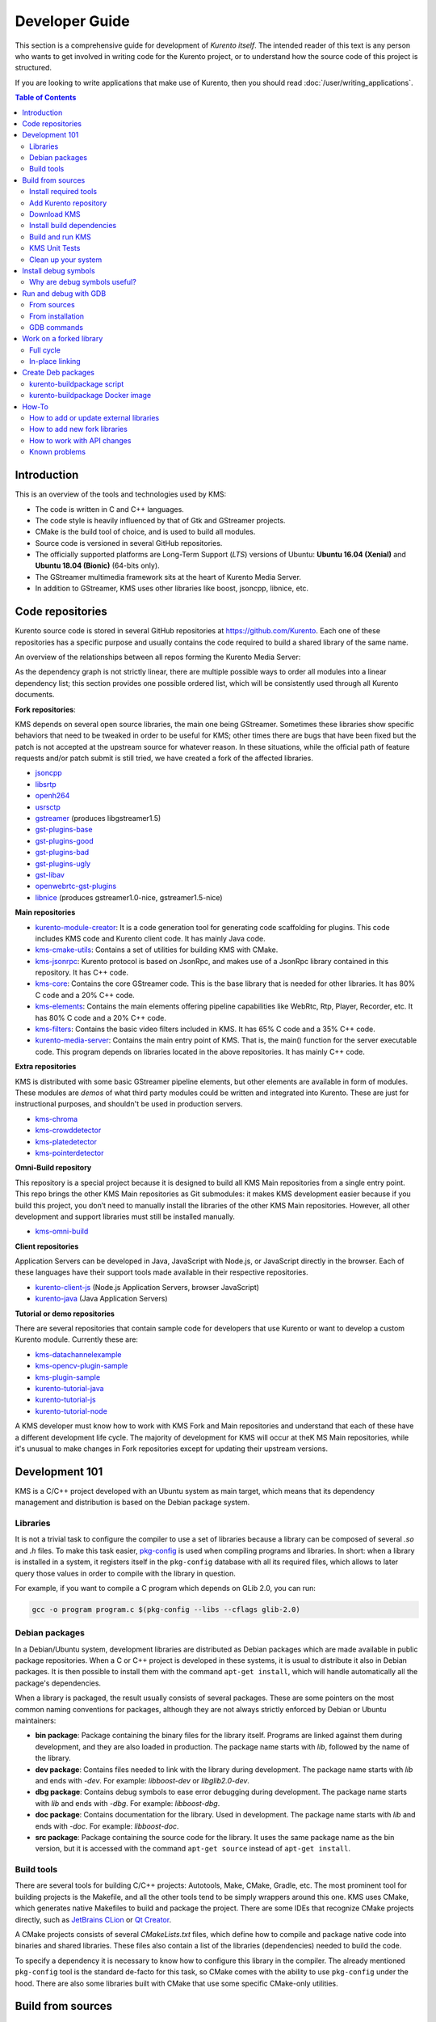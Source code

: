 ===============
Developer Guide
===============

This section is a comprehensive guide for development of *Kurento itself*. The intended reader of this text is any person who wants to get involved in writing code for the Kurento project, or to understand how the source code of this project is structured.

If you are looking to write applications that make use of Kurento, then you should read :doc:`/user/writing_applications`.

.. contents:: Table of Contents



Introduction
============

This is an overview of the tools and technologies used by KMS:

- The code is written in C and C++ languages.
- The code style is heavily influenced by that of Gtk and GStreamer projects.
- CMake is the build tool of choice, and is used to build all modules.
- Source code is versioned in several GitHub repositories.
- The officially supported platforms are Long-Term Support (*LTS*) versions of Ubuntu: **Ubuntu 16.04 (Xenial)** and **Ubuntu 18.04 (Bionic)** (64-bits only).
- The GStreamer multimedia framework sits at the heart of Kurento Media Server.
- In addition to GStreamer, KMS uses other libraries like boost, jsoncpp, libnice, etc.



.. _dev-code-repos:

Code repositories
=================

Kurento source code is stored in several GitHub repositories at https://github.com/Kurento. Each one of these repositories has a specific purpose and usually contains the code required to build a shared library of the same name.

An overview of the relationships between all repos forming the Kurento Media Server:

.. graphviz:: /images/graphs/dependencies-all.dot
   :align: center
   :caption: All dependency relationships

As the dependency graph is not strictly linear, there are multiple possible ways to order all modules into a linear dependency list; this section provides one possible ordered list, which will be consistently used through all Kurento documents.

**Fork repositories**:

KMS depends on several open source libraries, the main one being GStreamer. Sometimes these libraries show specific behaviors that need to be tweaked in order to be useful for KMS; other times there are bugs that have been fixed but the patch is not accepted at the upstream source for whatever reason. In these situations, while the official path of feature requests and/or patch submit is still tried, we have created a fork of the affected libraries.

- `jsoncpp <https://github.com/Kurento/jsoncpp>`__
- `libsrtp <https://github.com/Kurento/libsrtp>`__
- `openh264 <https://github.com/Kurento/openh264>`__
- `usrsctp <https://github.com/Kurento/usrsctp>`__
- `gstreamer <https://github.com/Kurento/gstreamer>`__ (produces libgstreamer1.5)
- `gst-plugins-base <https://github.com/Kurento/gst-plugins-base>`__
- `gst-plugins-good <https://github.com/Kurento/gst-plugins-good>`__
- `gst-plugins-bad <https://github.com/Kurento/gst-plugins-bad>`__
- `gst-plugins-ugly <https://github.com/Kurento/gst-plugins-ugly>`__
- `gst-libav <https://github.com/Kurento/gst-libav>`__
- `openwebrtc-gst-plugins <https://github.com/Kurento/openwebrtc-gst-plugins>`__
- `libnice <https://github.com/Kurento/libnice>`__ (produces gstreamer1.0-nice, gstreamer1.5-nice)

**Main repositories**

- `kurento-module-creator <https://github.com/Kurento/kurento-module-creator>`__: It is a code generation tool for generating code scaffolding for plugins. This code includes KMS code and Kurento client code. It has mainly Java code.
- `kms-cmake-utils <https://github.com/Kurento/kms-cmake-utils>`__: Contains a set of utilities for building KMS with CMake.
- `kms-jsonrpc <https://github.com/Kurento/kms-jsonrpc>`__: Kurento protocol is based on JsonRpc, and makes use of a JsonRpc library contained in this repository. It has C++ code.
- `kms-core <https://github.com/Kurento/kms-core>`__: Contains the core GStreamer code. This is the base library that is needed for other libraries. It has 80% C code and a 20% C++ code.
- `kms-elements <https://github.com/Kurento/kms-elements>`__: Contains the main elements offering pipeline capabilities like WebRtc, Rtp, Player, Recorder, etc. It has 80% C code and a 20% C++ code.
- `kms-filters <https://github.com/Kurento/kms-filters>`__: Contains the basic video filters included in KMS. It has 65% C code and a 35% C++ code.
- `kurento-media-server <https://github.com/Kurento/kurento-media-server>`__: Contains the main entry point of KMS. That is, the main() function for the server executable code. This program depends on libraries located in the above repositories. It has mainly C++ code.

**Extra repositories**

KMS is distributed with some basic GStreamer pipeline elements, but other elements are available in form of modules.
These modules are *demos* of what third party modules could be written and integrated into Kurento. These are just for instructional purposes, and shouldn't be used in production servers.

- `kms-chroma <https://github.com/Kurento/kms-chroma>`__
- `kms-crowddetector <https://github.com/Kurento/kms-crowddetector>`__
- `kms-platedetector <https://github.com/Kurento/kms-platedetector>`__
- `kms-pointerdetector <https://github.com/Kurento/kms-pointerdetector>`__

**Omni-Build repository**

This repository is a special project because it is designed to build all KMS Main repositories from a single entry point. This repo brings the other KMS Main repositories as Git submodules: it makes KMS development easier because if you build this project, you don’t need to manually install the libraries of the other KMS Main repositories. However, all other development and support libraries must still be installed manually.

- `kms-omni-build <https://github.com/Kurento/kms-omni-build>`__

**Client repositories**

Application Servers can be developed in Java, JavaScript with Node.js, or JavaScript directly in the browser. Each of these languages have their support tools made available in their respective repositories.

- `kurento-client-js <https://github.com/Kurento/kurento-client-js>`__ (Node.js Application Servers, browser JavaScript)
- `kurento-java <https://github.com/Kurento/kurento-java>`__ (Java Application Servers)

**Tutorial or demo repositories**

There are several repositories that contain sample code for developers that use Kurento or want to develop a custom Kurento module. Currently these are:

- `kms-datachannelexample <https://github.com/Kurento/kms-datachannelexample>`__
- `kms-opencv-plugin-sample <https://github.com/Kurento/kms-opencv-plugin-sample>`__
- `kms-plugin-sample <https://github.com/Kurento/kms-plugin-sample>`__
- `kurento-tutorial-java <https://github.com/Kurento/kurento-tutorial-java>`__
- `kurento-tutorial-js <https://github.com/Kurento/kurento-tutorial-js>`__
- `kurento-tutorial-node <https://github.com/Kurento/kurento-tutorial-node>`__

A KMS developer must know how to work with KMS Fork and Main repositories and understand that each of these have a different development life cycle. The majority of development for KMS will occur at theK MS Main repositories, while it's unusual to make changes in Fork repositories except for updating their upstream versions.



Development 101
===============

KMS is a C/C++ project developed with an Ubuntu system as main target, which means that its dependency management and distribution is based on the Debian package system.



Libraries
---------

It is not a trivial task to configure the compiler to use a set of libraries because a library can be composed of several *.so* and *.h* files. To make this task easier, `pkg-config <https://www.freedesktop.org/wiki/Software/pkg-config>`__ is used when compiling programs and libraries. In short: when a library is installed in a system, it registers itself in the ``pkg-config`` database with all its required files, which allows to later query those values in order to compile with the library in question.

For example, if you want to compile a C program which depends on GLib 2.0, you can run:

.. code-block:: bash

   gcc -o program program.c $(pkg-config --libs --cflags glib-2.0)



Debian packages
---------------

In a Debian/Ubuntu system, development libraries are distributed as Debian packages which are made available in public package repositories. When a C or C++ project is developed in these systems, it is usual to distribute it also in Debian packages. It is then possible to install them with the command ``apt-get install``, which will handle automatically all the package's dependencies.

When a library is packaged, the result usually consists of several packages. These are some pointers on the most common naming conventions for packages, although they are not always strictly enforced by Debian or Ubuntu maintainers:

- **bin package**: Package containing the binary files for the library itself. Programs are linked against them during development, and they are also loaded in production. The package name starts with *lib*, followed by the name of the library.
- **dev package**: Contains files needed to link with the library during development. The package name starts with *lib* and ends with *-dev*. For example: *libboost-dev* or *libglib2.0-dev*.
- **dbg package**: Contains debug symbols to ease error debugging during development. The package name starts with *lib* and ends with *-dbg*. For example: *libboost-dbg*.
- **doc package**: Contains documentation for the library. Used in development. The package name starts with *lib* and ends with *-doc*. For example: *libboost-doc*.
- **src package**: Package containing the source code for the library. It uses the same package name as the bin version, but it is accessed with the command ``apt-get source`` instead of ``apt-get install``.



Build tools
-----------

There are several tools for building C/C++ projects: Autotools, Make, CMake, Gradle, etc. The most prominent tool for building projects is the Makefile, and all the other tools tend to be simply wrappers around this one. KMS uses CMake, which generates native Makefiles to build and package the project. There are some IDEs that recognize CMake projects directly, such as `JetBrains CLion <https://www.jetbrains.com/clion/>`__ or `Qt Creator <https://www.qt.io/ide/>`__.

A CMake projects consists of several *CMakeLists.txt* files, which define how to compile and package native code into binaries and shared libraries. These files also contain a list of the libraries (dependencies) needed to build the code.

To specify a dependency it is necessary to know how to configure this library in the compiler. The already mentioned ``pkg-config`` tool is the standard de-facto for this task, so CMake comes with the ability to use ``pkg-config`` under the hood. There are also some libraries built with CMake that use some specific CMake-only utilities.



.. _dev-sources:

Build from sources
==================

To work directly with KMS source code, or to just build KMS from sources, the easiest way is using the module **kms-omni-build**. Just follow these steps:

1. Install required tools, like Git.
2. Add the Kurento repository to your system configuration.
3. Clone **kms-omni-build**.
4. Install build dependencies: tools like GCC, CMake, etc., and KMS development libraries.
5. Build with CMake and Make.
6. Run the newly compiled KMS.
7. Run KMS tests.



Install required tools
----------------------

This command will install the basic set of tools that are needed for the next steps:

.. code-block:: bash

   sudo apt-get update && sudo apt-get install --no-install-recommends --yes \
       build-essential \
       ca-certificates \
       cmake \
       git \
       gnupg



Add Kurento repository
----------------------

Run these commands to add the Kurento repository to your system configuration:

.. code-block:: text

   # Import the Kurento repository signing key
   sudo apt-key adv --keyserver keyserver.ubuntu.com --recv-keys 5AFA7A83

   # Get Ubuntu version definitions
   source /etc/upstream-release/lsb-release 2>/dev/null || source /etc/lsb-release

   # Add the repository to Apt
   sudo tee "/etc/apt/sources.list.d/kurento.list" >/dev/null <<EOF
   # Kurento Media Server - Nightly packages
   deb [arch=amd64] http://ubuntu.openvidu.io/dev $DISTRIB_CODENAME kms6
   EOF

   sudo apt-get update



Download KMS
------------

Run:

.. code-block:: bash

   git clone https://github.com/Kurento/kms-omni-build.git
   cd kms-omni-build
   git submodule update --init --recursive
   git submodule update --remote

.. note::

   ``--recursive`` and ``--remote`` are not used together, because each individual submodule may have their own submodules that might be expected to check out some specific commit, and we don't want to update those.

*OPTIONAL*: Change to the *master* branch of each submodule, if you will be working with the latest version of the code:

.. code-block:: text

   REF=master
   git checkout "$REF"
   git submodule foreach "git checkout $REF || true"

You can also set ``REF`` to any other branch or tag, such as ``REF=6.12.0``. This will bring the code to the state it had in that version release.



Install build dependencies
--------------------------

Run:

.. code-block:: bash

   sudo apt-get update && sudo apt-get install --no-install-recommends --yes \
       kurento-media-server-dev



Build and run KMS
-----------------

Make sure your current directory is already *kms-omni-build*, then run this command:

.. code-block:: text

   export MAKEFLAGS="-j$(nproc)"
   ./bin/kms-build-run.sh

By default, the script `kms-build-run.sh <https://github.com/Kurento/kms-omni-build/blob/master/bin/kms-build-run.sh>`__ will set up the environment and settings to make a Debug build of KMS. You can inspect that script to learn about all the other options it offers, including builds for `AddressSanitizer <https://github.com/google/sanitizers/wiki/AddressSanitizer>`__, selection between GCC and Clang compilers, and other modes.

.. note::

   If your ``cmake`` command fails, make sure you don't have multiple ``build`` directories below **kms-omni-build** or any of its subdirectories. We have seen that having multiple build dirs can cause issues, so it's better to only have one.

   If you want to work with multiple build dirs at the same time, it's better to just work on a separate Git clone, outside the **kms-omni-build** directory.

You can set the logging level of specific categories by exporting the environment variable ``GST_DEBUG`` (see :doc:`/features/logging`).

You also have the option to launch KMS manually, basing your command on the launch line present in the script. In that case, other launch options that could be useful are:

.. code-block:: text

   --logs-path, -d <Path> : Path where rotating log files will be stored
   --log-file-size, -s <Number> : Maximum file size for log files, in MB
   --number-log-files, -n <Number> : Maximum number of log files to keep

More launch options, handled by GStreamer:
https://gstreamer.freedesktop.org/data/doc/gstreamer/head/gstreamer/html/gst-running.html



KMS Unit Tests
--------------

KMS uses the Check unit testing framework for C (https://libcheck.github.io/check/). To build and run all tests, change the last one of the build commands from ``make`` to ``make check``. All available tests will run, and a summary report will be shown at the end.

.. note::

   It is recommended to first disable GStreamer log colors, that way the resulting log files won't contain extraneous escape sequences such as ``^[[31;01m ^[[00m``. Also, it could be useful to specify a higher logging level than the default; set the environment variable *GST_DEBUG*, as explained in :ref:`logging-levels`.

   The complete command would look like this:

   .. code-block:: bash

      export GST_DEBUG_NO_COLOR=1
      export GST_DEBUG="3,check:5"
      make check

The log output of the whole test suite will get saved into the file *./Testing/Temporary/LastTest.log*. To find the starting point of each individual test inside this log file, search for the words "*test start*". For the start of a specific test, search for "*{TestName}: test start*". For example:

.. code-block:: text

   webrtcendpoint.c:1848:test_vp8_sendrecv: test start

To build and run one specific test, use ``make {TestName}.check``. For example:

.. code-block:: text

   make test_agnosticbin.check

If you want to analyze memory usage with Valgrind, use ``make {TestName}.valgrind``. For example:

.. code-block:: text

   make test_agnosticbin.valgrind



Clean up your system
--------------------

To leave the system in a clean state, remove all KMS packages and related development libraries. Run this command and, for each prompted question, visualize the packages that are going to be uninstalled and press Enter if you agree. This command is used on a daily basis by the development team at Kurento with the option ``--yes`` (which makes the process automatic and unattended), so it should be fairly safe to use. However we don't know what is the configuration of your particular system, and running in manual mode is the safest bet in order to avoid uninstalling any unexpected package.

Run:

.. code-block:: text

    PACKAGES=(
        # KMS main components + extra modules
        '^(kms|kurento).*'

        # Kurento external libraries
        ffmpeg
        '^gir1.2-gst.*1.5'
        gir1.2-nice-0.1
        '^(lib)?gstreamer.*1.5.*'
        '^lib(nice|s3-2|srtp|usrsctp).*'
        '^srtp-.*'
        '^openh264(-gst-plugins-bad-1.5)?'
        '^openwebrtc-gst-plugins.*'

        # System development libraries
        '^libboost-?(filesystem|log|program-options|regex|system|test|thread)?-dev'
        '^lib(glib2.0|glibmm-2.4|opencv|sigc++-2.0|soup2.4|ssl|tesseract|vpx)-dev'
        uuid-dev
    )

    # Run a loop over all package names and uninstall them.
    for PACKAGE in "${PACKAGES[@]}"; do
        sudo apt-get purge --auto-remove "$PACKAGE" || { echo "Skip unknown package"; }
    done



.. _dev-dbg:

Install debug symbols
=====================

Whenever working with KMS source code itself, of during any analysis of crash in either the server or any 3rd-party library, you'll want to have debug symbols installed. These provide for full information about the source file name and line where problems are happening; this information is paramount for a successful debug session, and you'll also need to provide these details when requesting support or :ref:`filing a bug report <support-community>`.

**Installing the debug symbols does not impose any extra load to the system**. So, it doesn't really hurt at all to have them installed even in production setups, where they will prove useful whenever an unexpected crash happens to bring the system down and a postmortem stack trace is automatically generated.

After having :doc:`installed Kurento </user/installation>`, first thing to do is to enable the Ubuntu's official **Debug Symbol Packages** repository:

.. code-block:: text

   # Import the Ubuntu debug repository signing key
   sudo apt-key adv \
       --keyserver keyserver.ubuntu.com \
       --recv-keys F2EDC64DC5AEE1F6B9C621F0C8CAB6595FDFF622

   # Get Ubuntu version definitions
   source /etc/upstream-release/lsb-release 2>/dev/null || source /etc/lsb-release

   # Add the repository to Apt
   sudo tee "/etc/apt/sources.list.d/ddebs.list" >/dev/null <<EOF
   # Official Ubuntu repos with debug packages
   deb http://ddebs.ubuntu.com ${DISTRIB_CODENAME} main restricted universe multiverse
   deb http://ddebs.ubuntu.com ${DISTRIB_CODENAME}-updates main restricted universe multiverse
   EOF

Now, install all debug symbols that are relevant to KMS:

.. code-block:: text

   sudo apt-get update && sudo apt-get install --no-install-recommends --yes \
       kurento-dbg



Why are debug symbols useful?
-----------------------------

Let's see a couple examples that show the difference between the same stack trace, as generated *before* installing the debug symbols, and *after* installing them. **Don't report a stack trace that looks like the first one in this example**:

.. code-block:: text

   # ==== NOT USEFUL: WITHOUT debug symbols ====

   $ cat /var/log/kurento-media-server/errors.log
   Segmentation fault (thread 139667051341568, pid 14132)
   Stack trace:
   [kurento::MediaElementImpl::mediaFlowInStateChange(int, char*, KmsElementPadType)]
   /usr/lib/x86_64-linux-gnu/libkmscoreimpl.so.6:0x1025E0
   [g_signal_emit]
   /usr/lib/x86_64-linux-gnu/libgobject-2.0.so.0:0x2B08F
   [check_if_flow_media]
   /usr/lib/x86_64-linux-gnu/libkmsgstcommons.so.6:0x1F9E4
   [g_hook_list_marshal]
   /lib/x86_64-linux-gnu/libglib-2.0.so.0:0x3A904

.. code-block:: text

   # ==== USEFUL: WITH debug symbols ====

   $ cat /var/log/kurento-media-server/errors.log
   Segmentation fault (thread 140672899761920, pid 15217)
   Stack trace:
   [kurento::MediaElementImpl::mediaFlowInStateChange(int, char*, KmsElementPadType)]
   /home/kurento/kms-omni-build/kms-core/src/server/implementation/objects/MediaElementImpl.cpp:479
   [g_signal_emit]
   /build/glib2.0-prJhLS/glib2.0-2.48.2/./gobject/gsignal.c:3443
   [cb_buffer_received]
   /home/kurento/kms-omni-build/kms-core/src/gst-plugins/commons/kmselement.c:578
   [g_hook_list_marshal]
   /build/glib2.0-prJhLS/glib2.0-2.48.2/./glib/ghook.c:673

The second stack trace is much more helpful, because it indicates the exact file names and line numbers where the crash happened. With these, a developer will at least have a starting point where to start looking for any potential bug.

It's important to note that stack traces, while helpful, are not a 100% replacement of actually running the software under a debugger (**GDB**) or memory analyzer (**Valgrind**). Most crashes will need further investigation before they can be fixed.



.. _dev-gdb:

Run and debug with GDB
======================

`GDB <https://www.gnu.org/software/gdb/>`__ is a debugger that helps in understanding why and how a program is crashing. Among several other things, you can use GDB to obtain a **backtrace**, which is a detailed list of all functions that were running when the Kurento process failed.

You can build KMS from sources and then use GDB to execute and debug it. Alternatively, you can also use GDB with an already installed version of KMS.



From sources
------------

1. Complete the previous instructions on how to build and run from sources: :ref:`dev-sources`.

2. Install debug symbols: :ref:`dev-dbg`.

3. Build and run KMS with GDB.

   For this step, the easiest method is to use our launch script, *kms-build-run.sh*. It builds all sources, configures the environment, and starts up the debugger:

   .. code-block:: bash

      ./bin/kms-build-run.sh --gdb
      # [... wait for build ...]
      (gdb)

4. Run GDB commands to *start KMS* and then get a *backtrace* (see indications in next section).



From installation
-----------------

You don't *have* to build KMS from sources in order to run it with the GDB debugger. Using an already existing installation is perfectly fine, too, so it's possible to use GDB in your servers without much addition (apart from installing *gdb* itself, that is):

1. Assuming a machine where KMS is :doc:`installed </user/installation>`, go ahead and also install *gdb*.

2. Install debug symbols: :ref:`dev-dbg`.

3. Define the ``G_DEBUG`` environment variable.

   This helps capturing assertions from 3rd-party libraries used by Kurento, such as *GLib* and *GStreamer*:

   .. code-block:: bash

      export G_DEBUG=fatal-warnings

4. Load your service settings.

   You possibly did some changes in the KMS service settings file, */etc/default/kurento-media-server*. This file contains shell code that can be sourced directly into your current session:

   .. code-block:: bash

      source /etc/default/kurento-media-server

5. Ensure KMS is not already running as a service, and run it with GDB.

   .. code-block:: bash

      sudo service kurento-media-server stop

      gdb /usr/bin/kurento-media-server
      # [ ... GDB starts up ...]
      (gdb)

6. Run GDB commands to *start KMS* and then get a *backtrace* (see indications in next section).



GDB commands
------------

Once you see the ``(gdb)`` command prompt, you're already running a `GDB session <https://www.cprogramming.com/gdb.html>`__, and you can start issuing debug commands. Here, the most useful ones are ``backtrace`` and ``info`` variants (`Examining the Stack <https://sourceware.org/gdb/current/onlinedocs/gdb/Stack.html>`__). When you want to finish, stop execution with *Ctrl+C*, then type the ``quit`` command:

.. code-block:: bash

   # Actually start running the KMS process
   (gdb) run

   # At this point, KMS is running; wait until the crash happens,
   # which will return you to the "(gdb)" prompt.
   #
   # Or you can press "Ctrl+C" to force an interruption.
   #
   # You can also send the SIGSEGV signal to simulate a segmentation fault:
   # sudo kill -SIGSEGV "$(pgrep -f kurento-media-server)"

   # Obtain an execution backtrace
   (gdb) backtrace

   # Change to an interesting frame and get all details
   (gdb) frame 3
   (gdb) info frame
   (gdb) info args
   (gdb) info locals

   # Quit GDB and return to the shell
   (gdb) quit

Explaining GDB usage is out of scope for this documentation, but just note one thing: in the above text, ``frame 3`` is **just an example**; depending on the case, the backtrace needs to be examined first to decide which frame number is the most interesting. Typically (but not always), the interesting frame is the first one that involves Kurento's own code instead of 3rd-party code.



Work on a forked library
========================

These are the two typical workflows used to work with fork libraries:



Full cycle
----------

This workflow has the easiest and fastest setup, however it also is the slowest one. To make a change, you would edit the code in the library, then build it, generate Debian packages, and lastly install those packages over the ones already installed in your system. It would then be possible to run KMS and see the effect of the changes in the library.

This is of course an extremely cumbersome process to follow during anything more complex than a couple of edits in the library code.



In-place linking
----------------

The other work method consists on changing the system library path so it points to the working copy where the fork library is being modified. Typically, this involves building the fork with its specific tool (which often is Automake), changing the environment variable ``LD_LIBRARY_PATH``, and running KMS with such configuration that any required shared libraries will load the modified version instead of the one installed in the system.

This allows for the fastest development cycle, however the specific instructions to do this are very project-dependent. For example, when working on the GStreamer fork, maybe you want to run GStreamer without using any of the libraries installed in the system (see https://cgit.freedesktop.org/gstreamer/gstreamer/tree/scripts/gst-uninstalled).

[TODO: Add concrete instructions for every forked library]



Create Deb packages
===================

You can easily create Debian packages (``.deb`` files) for KMS itself and for any of the forked libraries. Typically, Deb packages can be created directly by using standard system tools such as `dpkg-buildpackage <https://manpages.ubuntu.com/manpages/bionic/en/man1/dpkg-buildpackage.1.html>`__ or `debuild <https://manpages.ubuntu.com/manpages/bionic/en/man1/debuild.1.html>`__, but in order to integrate the build process with Git, we based our tooling on `gbp <https://manpages.ubuntu.com/manpages/bionic/en/man1/gbp.1.html>`__ (`git-buildpackage <https://honk.sigxcpu.org/piki/projects/git-buildpackage/>`__).



kurento-buildpackage script
---------------------------

All Kurento packages are normally built in our CI servers, using a script aptly named `kurento-buildpackage <https://github.com/Kurento/adm-scripts/blob/master/kurento-buildpackage.sh>`__. When running this tool inside any project's directory, it will configure Kurento repositories, install dependencies, and finally use *git-buildpackage* to update the *debian/changelog* file, before actually building new Deb packages.

You can also use *kurento-buildpackage* locally, to build test packages while working on any of the Kurento projects; default options will generally be good enough. However, note that the script assumes all dependencies to either be installable from current Apt repositories, or be already installed in your system. If you want to allow the script to install any Kurento dependencies that you might be missing, run it with ``--install-kurento <KurentoVersion>``, where *<KurentoVersion>* is the version of Kurento against which the project should be built.

For example, say you want to build the current *kms-core* development branch against Kurento 6.12.0. Run these commands:

.. code-block:: text

   git clone https://github.com/Kurento/adm-scripts.git
   git clone https://github.com/Kurento/kms-core.git
   cd kms-core/
   ../adm-scripts/kurento-buildpackage.sh --install-kurento 6.12.0

Run ``kurento-buildpackage.sh --help``, to read about what are the dependencies that you'll have to install to use this tool, and what are the command-line flags that can be used with it.



kurento-buildpackage Docker image
---------------------------------

In an attempt to make it easier than ever to create Deb packages from Kurento repositories, we offer a Docker image that already contains everything needed to run the *kurento-buildpackage* tool. You can use this Docker image as if you were running the script itself, with the advantage that your system won't have to be modified to install any dependencies, your builds will be completely repeatable, and you will be able to create packages for different versions of Ubuntu.

To use the `kurento-buildpackage Docker image <https://hub.docker.com/r/kurento/kurento-buildpackage>`__, you'll need to bind-mount the project directory onto the ``/hostdir`` path inside the container. All other options to *kurento-buildpackage* remain the same.

For example, say you want to build the current *kms-core* development branch against Kurento 6.12.0, for *Ubuntu 16.04 (Xenial)* systems. Run these commands:

.. code-block:: text

   git clone https://github.com/Kurento/kms-core.git
   cd kms-core/
   docker run --rm \
       --mount type=bind,src="$PWD",dst=/hostdir \
       kurento/kurento-buildpackage:xenial \
       --install-kurento 6.12.0



How-To
======

How to add or update external libraries
---------------------------------------

Add or change it in these files:

- *debian/control*.
- *CMakeLists.txt*.



How to add new fork libraries
-----------------------------

1. Fork the repository.
2. Create a *.build.yaml* file in this repository, listing its project dependencies (if any).
3. Add dependency to *debian/control* in the project that uses it.
4. Add dependency to *CMakeLists.txt* in the project that uses it.



How to work with API changes
----------------------------

What to do when you are developing a new feature that spans across KMS and the public API? This is a summary of the actions done in CI by ``adm-scripts/kurento_generate_java_module.sh`` and ``adm-scripts/kurento_maven_deploy.sh``:

1. Work on your changes, which may include changing the KMS files where the Kurento API is defined.

2. Generate client SDK dependencies:

   .. code-block:: bash

      cd <module>  # E.g. kms-filters
      rm -rf build
      mkdir build && cd build
      cmake .. -DGENERATE_JAVA_CLIENT_PROJECT=TRUE -DDISABLE_LIBRARIES_GENERATION=TRUE
      cd java
      mvn clean install

3. Generate client SDK:

   .. code-block:: bash

      cd kurento-java
      mvn clean install

4. At this point, the new Java packages have been generated and installed *in the local repository*. Your Java application can now make use of any changes that were introduced in the API.



Known problems
--------------

- Some unit tests can fail, especially if the storage server (which contains some required input files) is having connectivity issues. If tests fail, packages are not generated. To skip tests, edit the file *debian/rules* and change ``-DGENERATE_TESTS=TRUE`` to ``-DGENERATE_TESTS=FALSE -DDISABLE_TESTS=TRUE``.
